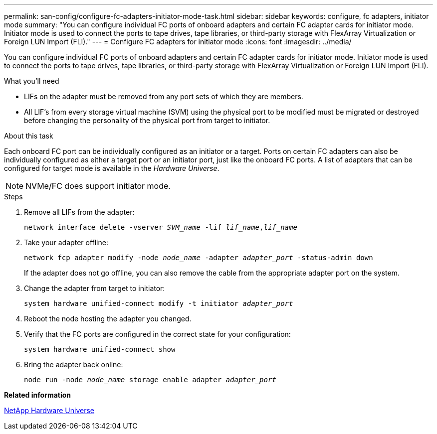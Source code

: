 ---
permalink: san-config/configure-fc-adapters-initiator-mode-task.html
sidebar: sidebar
keywords: configure, fc adapters, initiator mode
summary: "You can configure individual FC ports of onboard adapters and certain FC adapter cards for initiator mode. Initiator mode is used to connect the ports to tape drives, tape libraries, or third-party storage with FlexArray Virtualization or Foreign LUN Import (FLI)."
---
= Configure FC adapters for initiator mode
:icons: font
:imagesdir: ../media/

[.lead]
You can configure individual FC ports of onboard adapters and certain FC adapter cards for initiator mode. Initiator mode is used to connect the ports to tape drives, tape libraries, or third-party storage with FlexArray Virtualization or Foreign LUN Import (FLI).

.What you'll need

* LIFs on the adapter must be removed from any port sets of which they are members.
* All LIF's from every storage virtual machine (SVM) using the physical port to be modified must be migrated or destroyed before changing the personality of the physical port from target to initiator.

.About this task

Each onboard FC port can be individually configured as an initiator or a target. Ports on certain FC adapters can also be individually configured as either a target port or an initiator port, just like the onboard FC ports. A list of adapters that can be configured for target mode is available in the _Hardware Universe_.

[NOTE]
====
NVMe/FC does support initiator mode.
====

.Steps

. Remove all LIFs from the adapter:
+
`network interface delete -vserver _SVM_name_ -lif _lif_name_,_lif_name_`
. Take your adapter offline:
+
`network fcp adapter modify -node _node_name_ -adapter _adapter_port_ -status-admin down`
+
If the adapter does not go offline, you can also remove the cable from the appropriate adapter port on the system.

. Change the adapter from target to initiator:
+
`system hardware unified-connect modify -t initiator _adapter_port_`
. Reboot the node hosting the adapter you changed.
. Verify that the FC ports are configured in the correct state for your configuration:
+
`system hardware unified-connect show`
. Bring the adapter back online:
+
`node run -node _node_name_ storage enable adapter _adapter_port_`

*Related information*

https://hwu.netapp.com[NetApp Hardware Universe]
